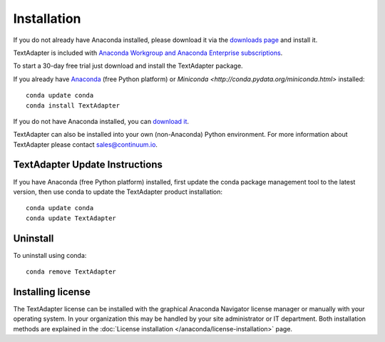 Installation
============

If you do not already have Anaconda installed, please download it via the
`downloads page <http://continuum.io/downloads.html>`_ and install it.

TextAdapter is included with `Anaconda Workgroup and Anaconda Enterprise
subscriptions <https://www.continuum.io/content/anaconda-subscriptions>`_.

To start a 30-day free trial just download and install the TextAdapter package.

If you already have `Anaconda <http://continuum.io/downloads.html>`_ (free
Python platform) or `Miniconda <http://conda.pydata.org/miniconda.html>`
installed::

    conda update conda
    conda install TextAdapter

If you do not have Anaconda installed, you can `download it
<http://continuum.io/downloads.html>`_.

TextAdapter can also be installed into your own (non-Anaconda) Python environment.
For more information about TextAdapter please contact `sales@continuum.io
<mailto:sales@continuum.io>`_.

TextAdapter Update Instructions
-------------------------

If you have Anaconda (free Python platform) installed, first update
the conda package management tool to the latest version, then use conda
to update the TextAdapter product installation::

    conda update conda
    conda update TextAdapter

Uninstall
---------

To uninstall using conda::

    conda remove TextAdapter


Installing license
------------------

The TextAdapter license can be installed with the graphical Anaconda Navigator license 
manager or manually with your operating system. In your organization this may be 
handled by your site administrator or IT department. Both installation methods 
are explained in the :doc:`License installation </anaconda/license-installation>` 
page.
